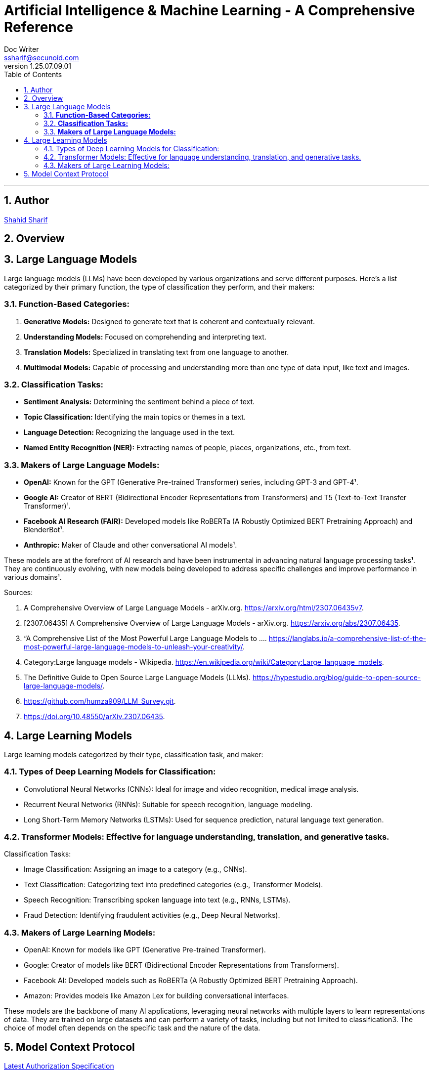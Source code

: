 = Artificial Intelligence & Machine Learning - A Comprehensive Reference
Doc Writer <ssharif@secunoid.com>
v1.25.07.09.01
:numbered:
:sectnum:
:sectnumlevels: 5
:chapter-label:
:toc: right
:toclevels: 5
:docinfo:
:docinfo1:
:docinfo2:
:description: This document covers all aspects of Artficial Intelligence and Machine Learning
:keywords: artificial intelligence,ai,machine learning,ml,llm,genai,generativeai,gpt
:imagesdir: images
:stylesheet:
:homepage: https://www.secunoid.com
'''


<<<
== Author
https://www.securityprivacyrisk.com/about[Shahid Sharif]

== Overview

<<<

== Large Language Models

Large language models (LLMs) have been developed by various organizations and serve different purposes. Here's a list categorized by their primary function, the type of classification they perform, and their makers:

### **Function-Based Categories:**
1. **Generative Models:** Designed to generate text that is coherent and contextually relevant.
2. **Understanding Models:** Focused on comprehending and interpreting text.
3. **Translation Models:** Specialized in translating text from one language to another.
4. **Multimodal Models:** Capable of processing and understanding more than one type of data input, like text and images.

### **Classification Tasks:**
- **Sentiment Analysis:** Determining the sentiment behind a piece of text.
- **Topic Classification:** Identifying the main topics or themes in a text.
- **Language Detection:** Recognizing the language used in the text.
- **Named Entity Recognition (NER):** Extracting names of people, places, organizations, etc., from text.

### **Makers of Large Language Models:**
- **OpenAI:** Known for the GPT (Generative Pre-trained Transformer) series, including GPT-3 and GPT-4¹.
- **Google AI:** Creator of BERT (Bidirectional Encoder Representations from Transformers) and T5 (Text-to-Text Transfer Transformer)¹.
- **Facebook AI Research (FAIR):** Developed models like RoBERTa (A Robustly Optimized BERT Pretraining Approach) and BlenderBot¹.
- **Anthropic:** Maker of Claude and other conversational AI models¹.

These models are at the forefront of AI research and have been instrumental in advancing natural language processing tasks¹. They are continuously evolving, with new models being developed to address specific challenges and improve performance in various domains¹.

Sources:

. A Comprehensive Overview of Large Language Models - arXiv.org. https://arxiv.org/html/2307.06435v7.
. [2307.06435] A Comprehensive Overview of Large Language Models - arXiv.org. https://arxiv.org/abs/2307.06435.
. “A Comprehensive List of the Most Powerful Large Language Models to .... https://langlabs.io/a-comprehensive-list-of-the-most-powerful-large-language-models-to-unleash-your-creativity/.
. Category:Large language models - Wikipedia. https://en.wikipedia.org/wiki/Category:Large_language_models.
. The Definitive Guide to Open Source Large Language Models (LLMs). https://hypestudio.org/blog/guide-to-open-source-large-language-models/.
. https://github.com/humza909/LLM_Survey.git.
. https://doi.org/10.48550/arXiv.2307.06435.

<<<

== Large Learning Models
Large learning models categorized by their type, classification task, and maker:

=== Types of Deep Learning Models for Classification:

* Convolutional Neural Networks (CNNs): Ideal for image and video recognition, medical image analysis.
* Recurrent Neural Networks (RNNs): Suitable for speech recognition, language modeling.
* Long Short-Term Memory Networks (LSTMs): Used for sequence prediction, natural language text generation.

=== Transformer Models: Effective for language understanding, translation, and generative tasks.
Classification Tasks:

* Image Classification: Assigning an image to a category (e.g., CNNs).
* Text Classification: Categorizing text into predefined categories (e.g., Transformer Models).
* Speech Recognition: Transcribing spoken language into text (e.g., RNNs, LSTMs).
* Fraud Detection: Identifying fraudulent activities (e.g., Deep Neural Networks).

=== Makers of Large Learning Models:
* OpenAI: Known for models like GPT (Generative Pre-trained Transformer).
* Google: Creator of models like BERT (Bidirectional Encoder Representations from Transformers).
* Facebook AI: Developed models such as RoBERTa (A Robustly Optimized BERT Pretraining Approach).
* Amazon: Provides models like Amazon Lex for building conversational interfaces.

These models are the backbone of many AI applications, leveraging neural networks with multiple layers to learn representations of data. They are trained on large datasets and can perform a variety of tasks, including but not limited to classification3. The choice of model often depends on the specific task and the nature of the data.

<<<

== Model Context Protocol
https://modelcontextprotocol.io/specification/2025-06-18/basic/authorization[Latest Authorization Specification]
